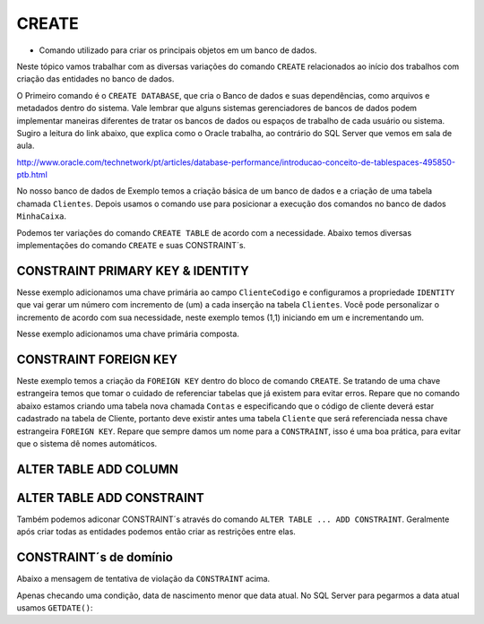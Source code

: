 CREATE
======

- Comando utilizado para criar os principais objetos em um banco de dados.

Neste tópico vamos trabalhar com as diversas variações do comando ``CREATE`` relacionados ao início dos trabalhos com
criação das entidades no banco de dados.

O Primeiro comando é o ``CREATE DATABASE``, que cria o Banco de dados e suas dependências, como arquivos e metadados dentro do sistema.
Vale lembrar que alguns sistemas gerenciadores de bancos de dados podem implementar maneiras diferentes de tratar os bancos de dados ou espaços de trabalho de cada usuário ou sistema.
Sugiro a leitura do link abaixo, que explica como o Oracle trabalha, ao contrário do SQL Server que vemos em sala de aula.

http://www.oracle.com/technetwork/pt/articles/database-performance/introducao-conceito-de-tablespaces-495850-ptb.html

No nosso banco de dados de Exemplo temos a criação básica de um banco de dados e a criação de uma tabela chamada ``Clientes``. Depois usamos o comando use para posicionar a execução dos comandos no banco de dados ``MinhaCaixa``.

.. code-block:: sql
  :linenos:

  CREATE DATABASE MinhaCaixa;

  use MinhaCaixa;

  CREATE TABLE Clientes (
    ClienteCodigo int,
    ClienteNome varchar(20)
  );

Podemos ter variações do comando ``CREATE TABLE`` de acordo com a necessidade.
Abaixo temos diversas implementações do comando ``CREATE`` e suas CONSTRAINT´s.


CONSTRAINT PRIMARY KEY & IDENTITY
---------------------------------

Nesse exemplo adicionamos uma chave primária ao campo ``ClienteCodigo`` e configuramos a propriedade ``IDENTITY`` que vai gerar um número com incremento de (um) a cada inserção na tabela ``Clientes``. Você pode personalizar o incremento de acordo com sua necessidade, neste exemplo temos (1,1) iniciando em um e incrementando um.

.. code-block:: sql
  :linenos:

  CREATE TABLE Clientes (
    ClienteCodigo int IDENTITY (1,1) CONSTRAINT PK_Cliente PRIMARY KEY,
    ...
  );


Nesse exemplo adicionamos uma chave primária composta.

.. code-block:: sql
  :linenos:

  CREATE TABLE Clientes (
    ClienteCodigo int IDENTITY (1,1) ,
    ClienteCPF(11)
	CONSTRAINT PK_Cliente PRIMARY KEY (ClienteCodigo,ClienteCPF)
  );

  
CONSTRAINT FOREIGN KEY
----------------------

Neste exemplo temos a criação da ``FOREIGN KEY`` dentro do bloco de comando ``CREATE``. Se tratando de uma chave estrangeira temos que tomar o cuidado de referenciar tabelas que já existem para evitar erros.
Repare que no comando abaixo estamos criando uma tabela nova chamada ``Contas`` e especificando que o código de cliente deverá estar cadastrado na tabela de Cliente, portanto deve existir antes uma tabela ``Cliente`` que será referenciada nessa chave estrangeira ``FOREIGN KEY``.
Repare que sempre damos um nome para a ``CONSTRAINT``, isso é uma boa prática, para evitar que o sistema dê nomes automáticos.

.. code-block:: sql
  :linenos:

  CREATE TABLE Contas
    (
    AgenciaCodigo int,
    ContaNumero VARCHAR (10) CONSTRAINT PK_CONTA PRIMARY KEY,
    ClienteCodigo int,
    ContaSaldo MONEY,
    ContaAbertura datetime
    CONSTRAINT FK_CLIENTES_CONTAS FOREIGN KEY (ClienteCodigo) REFERENCES Clientes(ClienteCodigo)
    );

	
ALTER TABLE ADD COLUMN
----------------------

.. code-block:: sql
  :linenos:
  
  ALTER TABLE Pessoas ADD PessoaSexo CHAR(2);

ALTER TABLE ADD CONSTRAINT
--------------------------

Também podemos adiconar CONSTRAINT´s através do comando ``ALTER TABLE ... ADD CONSTRAINT``. Geralmente após criar todas as entidades podemos então criar as restrições entre elas.

.. code-block:: sql
  :linenos:

  ALTER TABLE Contas ADD CONSTRAINT FK_CLIENTES_CONTAS FOREIGN KEY (ClienteCodigo)
  REFERENCES Clientes(ClienteCodigo);


CONSTRAINT´s de domínio
-----------------------

.. code-block:: sql
  :linenos:

  ALTER TABLE Clientes ADD CONSTRAINT chk_cliente_saldo CHECK ([ClienteNascimento] < GETDATE() AND ClienteNome <> 'Sara');

Abaixo a mensagem de tentativa de violação da ``CONSTRAINT`` acima.

.. code-block:: text
  :linenos:

  The INSERT statement conflicted with the CHECK constraint "chk_cliente_saldo". The conflict occurred in database "MinhaCaixa", table "dbo.Clientes".

Apenas checando uma condição, data de nascimento menor que data atual. No SQL Server para pegarmos a data atual usamos ``GETDATE()``:

.. code-block:: sql
  :linenos:

  ALTER TABLE Clientes ADD CONSTRAINT TESTE CHECK ([ClienteNascimento] < GETDATE());
